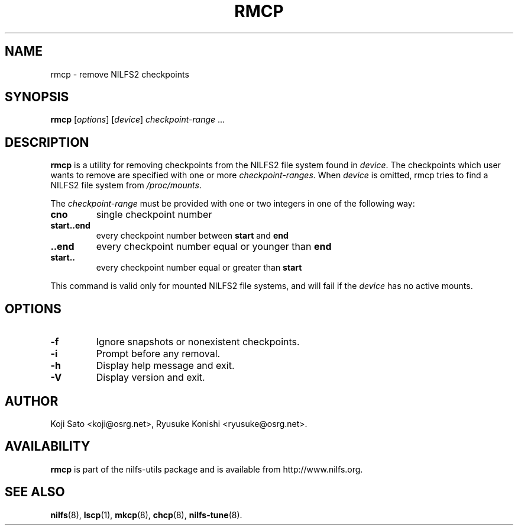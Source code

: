 .\"  Copyright (C) 2007-2008 Nippon Telegraph and Telephone Corporation.
.\"  Written by Ryusuke Konishi <ryusuke@osrg.net>
.\"
.TH RMCP 8 "May 2009" "nilfs-utils version 2.0"
.SH NAME
rmcp \- remove NILFS2 checkpoints
.SH SYNOPSIS
.B rmcp
[\fIoptions\fP] [\fIdevice\fP] \fIcheckpoint-range\fP ...
.SH DESCRIPTION
.B rmcp
is a utility for removing checkpoints from the NILFS2 file system
found in \fIdevice\fP.  The checkpoints which user wants to remove are
specified with one or more \fIcheckpoint-ranges\fP.  When \fIdevice\fP
is omitted, rmcp tries to find a NILFS2 file system from
\fI/proc/mounts\fP.
.PP
The \fIcheckpoint-range\fP must be provided with one or two integers
in one of the following way:
.TP
.BR cno
single checkpoint number
.TP
.BR start..end
every checkpoint number between \fBstart\fP and \fBend\fP
.TP
.BR ..end
every checkpoint number equal or younger than \fBend\fP
.TP
.BR start..
every checkpoint number equal or greater than \fBstart\fP
.PP
This command is valid only for mounted NILFS2 file systems, and
will fail if the \fIdevice\fP has no active mounts.
.SH OPTIONS
.TP
.B \-f
Ignore snapshots or nonexistent checkpoints.
.TP
.B \-i
Prompt before any removal.
.TP
.B \-h
Display help message and exit.
.TP
.B \-V
Display version and exit.
.SH AUTHOR
Koji Sato <koji@osrg.net>, Ryusuke Konishi <ryusuke@osrg.net>.
.SH AVAILABILITY
.B rmcp
is part of the nilfs-utils package and is available from
http://www.nilfs.org.
.SH SEE ALSO
.BR nilfs (8),
.BR lscp (1),
.BR mkcp (8),
.BR chcp (8),
.BR nilfs-tune (8).

